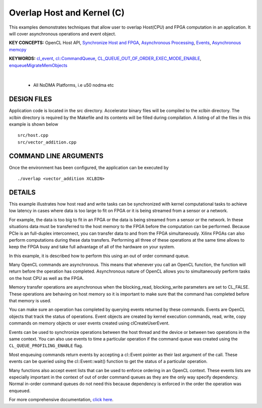 Overlap Host and Kernel (C)
===========================

This examples demonstrates techniques that allow user to overlap Host(CPU) and FPGA computation in an application. It will cover asynchronous operations and event object.

**KEY CONCEPTS:** OpenCL Host API, `Synchronize Host and FPGA <https://docs.xilinx.com/r/en-US/ug1393-vitis-application-acceleration/Event-Synchronization>`__, `Asynchronous Processing <https://docs.xilinx.com/r/en-US/ug1393-vitis-application-acceleration/Event-Synchronization>`__, `Events <https://docs.xilinx.com/r/en-US/ug1393-vitis-application-acceleration/Overlapping-Data-Transfers-with-Kernel-Computation>`__, `Asynchronous memcpy <https://docs.xilinx.com/r/en-US/ug1393-vitis-application-acceleration/Event-Synchronization>`__

**KEYWORDS:** `cl_event <https://docs.xilinx.com/r/en-US/ug1393-vitis-application-acceleration/Event-Synchronization>`__, `cl::CommandQueue <https://docs.xilinx.com/r/en-US/ug1393-vitis-application-acceleration/Command-Queues>`__, `CL_QUEUE_OUT_OF_ORDER_EXEC_MODE_ENABLE <https://docs.xilinx.com/r/en-US/ug1393-vitis-application-acceleration/Single-Out-of-Order-Command-Queue>`__, `enqueueMigrateMemObjects <https://docs.xilinx.com/r/en-US/ug1393-vitis-application-acceleration/Buffer-Creation-and-Data-Transfer>`__

.. raw:: html

 <details>

.. raw:: html

 <summary> 

 <b>EXCLUDED PLATFORMS:</b>

.. raw:: html

 </summary>
|
..

 - All NoDMA Platforms, i.e u50 nodma etc

.. raw:: html

 </details>

.. raw:: html

DESIGN FILES
------------

Application code is located in the src directory. Accelerator binary files will be compiled to the xclbin directory. The xclbin directory is required by the Makefile and its contents will be filled during compilation. A listing of all the files in this example is shown below

::

   src/host.cpp
   src/vector_addition.cpp
   
COMMAND LINE ARGUMENTS
----------------------

Once the environment has been configured, the application can be executed by

::

   ./overlap <vector_addition XCLBIN>

DETAILS
-------

This example illustrates how host read and write tasks can be
synchronized with kernel computational tasks to achieve low latency in
cases where data is too large to fit on FPGA or it is being streamed
from a sensor or a network.

For example, the data is too big to fit in an FPGA or the data is being
streamed from a sensor or the network. In these situations data must be
transferred to the host memory to the FPGA before the computation can be
performed. Because PCIe is an full-duplex interconnect, you can transfer
data to and from the FPGA simultaneously. Xilinx FPGAs can also perform
computations during these data transfers. Performing all three of these
operations at the same time allows to keep the FPGA busy and take full
advantage of all of the hardware on your system.

In this example, it is described how to perform this using an out of
order command queue.

Many OpenCL commands are asynchronous. This means that whenever you call
an OpenCL function, the function will return before the operation has
completed. Asynchronous nature of OpenCL allows you to simultaneously
perform tasks on the host CPU as well as the FPGA.

Memory transfer operations are asynchronous when the blocking_read,
blocking_write parameters are set to CL_FALSE. These operations are
behaving on host memory so it is important to make sure that the command
has completed before that memory is used.

You can make sure an operation has completed by querying events returned
by these commands. Events are OpenCL objects that track the status of
operations. Event objects are created by kernel execution commands,
read, write, copy commands on memory objects or user events created
using clCreateUserEvent.

Events can be used to synchronize operations between the host thread and
the device or between two operations in the same context. You can also
use events to time a particular operation if the command queue was
created using the ``CL_QUEUE_PROFILING_ENABLE`` flag.

Most enqueuing commands return events by accepting a cl::Event pointer
as their last argument of the call. These events can be queried using
the cl::Event::wait() function to get the status of a particular
operation.

Many functions also accept event lists that can be used to enforce
ordering in an OpenCL context. These events lists are especially
important in the context of out of order command queues as they are the
only way specify dependency. Normal in-order command queues do not need
this because dependency is enforced in the order the operation was
enqueued.

For more comprehensive documentation, `click here <http://xilinx.github.io/Vitis_Accel_Examples>`__.